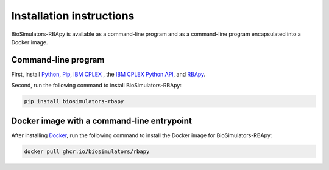 Installation instructions
=========================

BioSimulators-RBApy is available as a command-line program and as a command-line program encapsulated into a Docker image.

Command-line program
--------------------

First, install `Python <https://python.org>`_, `Pip <https://pip.pypa.io/>`_, `IBM CPLEX <https://www.ibm.com/analytics/cplex-optimizer>`_ , the `IBM CPLEX Python API <https://www.ibm.com/docs/en/icos/20.1.0?topic=cplex-setting-up-python-api>`_, and `RBApy <https://sysbioinra.github.io/RBApy/>`_.

Second, run the following command to install BioSimulators-RBApy:

.. code-block:: text

    pip install biosimulators-rbapy


Docker image with a command-line entrypoint
-------------------------------------------

After installing `Docker <https://docs.docker.com/get-docker/>`_, run the following command to install the Docker image for BioSimulators-RBApy:

.. code-block:: text

    docker pull ghcr.io/biosimulators/rbapy
